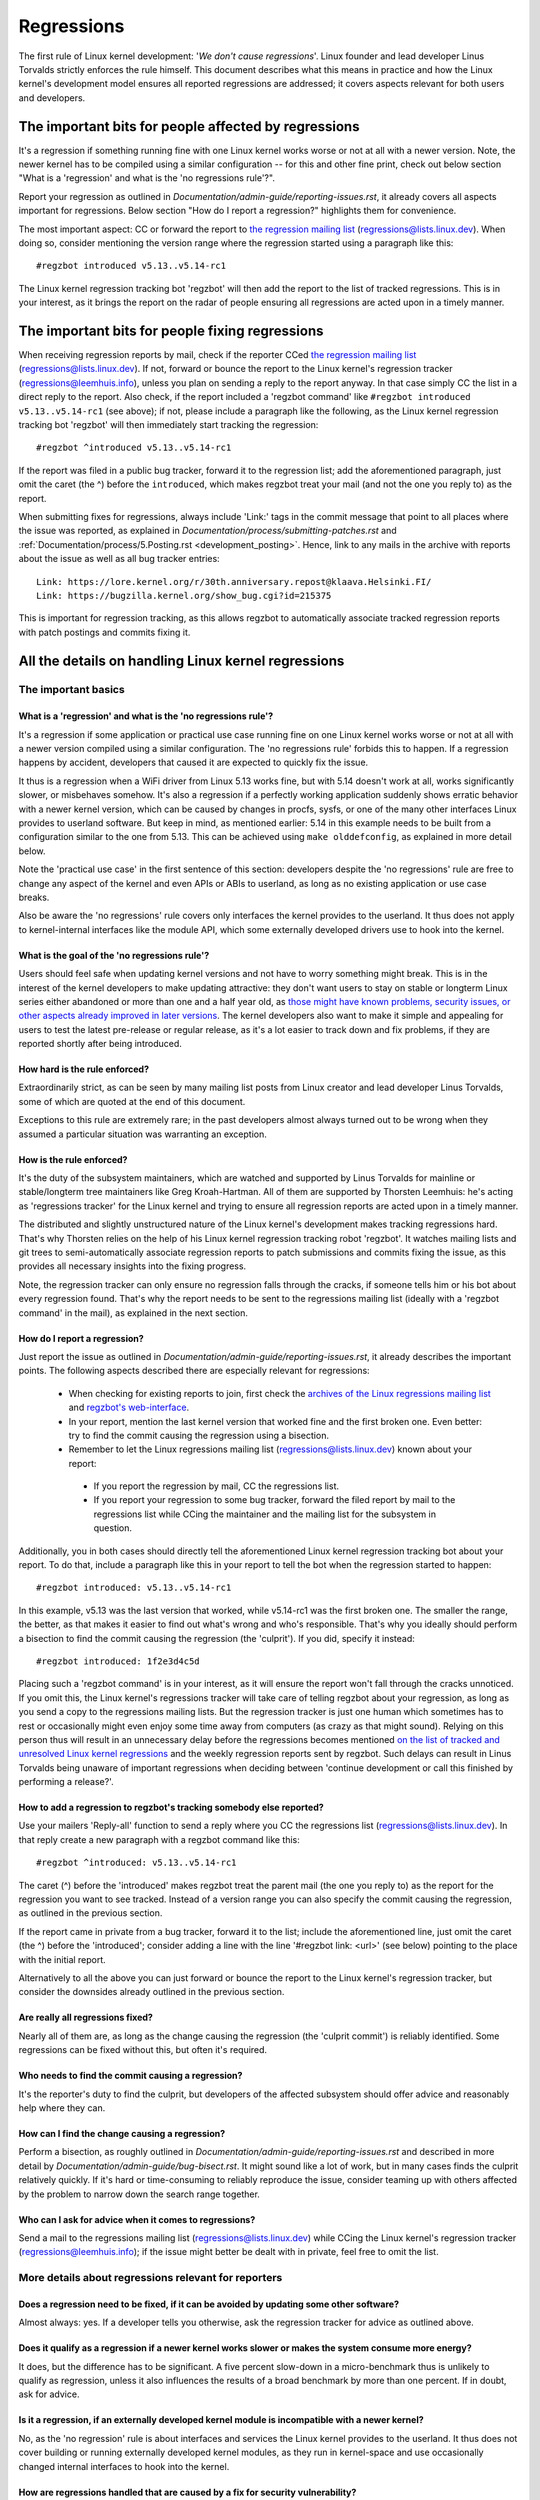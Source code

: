 .. SPDX-License-Identifier: (GPL-2.0+ OR CC-BY-4.0)
..
   If you want to distribute this text under CC-BY-4.0 only, please use 'The
   Linux kernel developers' for author attribution and link this as source:
   https://git.kernel.org/pub/scm/linux/kernel/git/torvalds/linux.git/plain/Documentation/admin-guide/regressions.rst
..
   Note: Only the content of this RST file as found in the Linux kernel sources
   is available under CC-BY-4.0, as versions of this text that were processed
   (for example by the kernel's build system) might contain content taken from
   files which use a more restrictive license.


Regressions
+++++++++++

The first rule of Linux kernel development: '*We don't cause regressions*'.
Linux founder and lead developer Linus Torvalds strictly enforces the rule
himself. This document describes what this means in practice and how the Linux
kernel's development model ensures all reported regressions are addressed; it
covers aspects relevant for both users and developers.

The important bits for people affected by regressions
=====================================================

It's a regression if something running fine with one Linux kernel works worse or
not at all with a newer version. Note, the newer kernel has to be compiled using
a similar configuration -- for this and other fine print, check out below
section "What is a 'regression' and what is the 'no regressions rule'?".

Report your regression as outlined in
`Documentation/admin-guide/reporting-issues.rst`, it already covers all aspects
important for regressions. Below section "How do I report a regression?"
highlights them for convenience.

The most important aspect: CC or forward the report to `the regression mailing
list <https://lore.kernel.org/regressions/>`_ (regressions@lists.linux.dev).
When doing so, consider mentioning the version range where the regression
started using a paragraph like this::

       #regzbot introduced v5.13..v5.14-rc1

The Linux kernel regression tracking bot 'regzbot' will then add the report to
the list of tracked regressions. This is in your interest, as it brings the
report on the radar of people ensuring all regressions are acted upon in a
timely manner.

The important bits for people fixing regressions
================================================

When receiving regression reports by mail, check if the reporter CCed `the
regression mailing list <https://lore.kernel.org/regressions/>`_
(regressions@lists.linux.dev). If not, forward or bounce the report to the Linux
kernel's regression tracker (regressions@leemhuis.info), unless you plan on
sending a reply to the report anyway. In that case simply CC the list in a
direct reply to the report. Also check, if the report included a 'regzbot
command' like ``#regzbot introduced v5.13..v5.14-rc1`` (see above); if not,
please include a paragraph like the following, as the Linux kernel regression
tracking bot 'regzbot' will then immediately start tracking the regression::

       #regzbot ^introduced v5.13..v5.14-rc1

If the report was filed in a public bug tracker, forward it to the regression
list; add the aforementioned paragraph, just omit the caret (the ^) before the
``introduced``, which makes regzbot treat your mail (and not the one you reply
to) as the report.

When submitting fixes for regressions, always include 'Link:' tags in the commit
message that point to all places where the issue was reported, as explained in
`Documentation/process/submitting-patches.rst` and
:ref:`Documentation/process/5.Posting.rst <development_posting>`. Hence, link to
any mails in the archive with reports about the issue as well as all bug tracker
entries::

       Link: https://lore.kernel.org/r/30th.anniversary.repost@klaava.Helsinki.FI/
       Link: https://bugzilla.kernel.org/show_bug.cgi?id=215375

This is important for regression tracking, as this allows regzbot to
automatically associate tracked regression reports with patch postings and
commits fixing it.


All the details on handling Linux kernel regressions
====================================================

The important basics
--------------------

What is a 'regression' and what is the 'no regressions rule'?
~~~~~~~~~~~~~~~~~~~~~~~~~~~~~~~~~~~~~~~~~~~~~~~~~~~~~~~~~~~~~

It's a regression if some application or practical use case running fine on one
Linux kernel works worse or not at all with a newer version compiled using a
similar configuration. The 'no regressions rule' forbids this to happen. If a
regression happens by accident, developers that caused it are expected to
quickly fix the issue.

It thus is a regression when a WiFi driver from Linux 5.13 works fine, but with
5.14 doesn't work at all, works significantly slower, or misbehaves somehow.
It's also a regression if a perfectly working application suddenly shows erratic
behavior with a newer kernel version, which can be caused by changes in procfs,
sysfs, or one of the many other interfaces Linux provides to userland software.
But keep in mind, as mentioned earlier: 5.14 in this example needs to be built
from a configuration similar to the one from 5.13. This can be achieved using
``make olddefconfig``, as explained in more detail below.

Note the 'practical use case' in the first sentence of this section: developers
despite the 'no regressions' rule are free to change any aspect of the kernel
and even APIs or ABIs to userland, as long as no existing application or use
case breaks.

Also be aware the 'no regressions' rule covers only interfaces the kernel
provides to the userland. It thus does not apply to kernel-internal interfaces
like the module API, which some externally developed drivers use to hook into
the kernel.

What is the goal of the 'no regressions rule'?
~~~~~~~~~~~~~~~~~~~~~~~~~~~~~~~~~~~~~~~~~~~~~~

Users should feel safe when updating kernel versions and not have to worry
something might break. This is in the interest of the kernel developers to make
updating attractive: they don't want users to stay on stable or longterm Linux
series either abandoned or more than one and a half year old, as `those might
have known problems, security issues, or other aspects already improved in later
versions <http://www.kroah.com/log/blog/2018/08/24/what-stable-kernel-should-i-use/>`_.
The kernel developers also want to make it simple and appealing for users to
test the latest pre-release or regular release, as it's a lot easier to track
down and fix problems, if they are reported shortly after being introduced.


How hard is the rule enforced?
~~~~~~~~~~~~~~~~~~~~~~~~~~~~~~

Extraordinarily strict, as can be seen by many mailing list posts from Linux
creator and lead developer Linus Torvalds, some of which are quoted at the end
of this document.

Exceptions to this rule are extremely rare; in the past developers almost always
turned out to be wrong when they assumed a particular situation was warranting
an exception.

How is the rule enforced?
~~~~~~~~~~~~~~~~~~~~~~~~~

It's the duty of the subsystem maintainers, which are watched and supported by
Linus Torvalds for mainline or stable/longterm tree maintainers like Greg
Kroah-Hartman. All of them are supported by Thorsten Leemhuis: he's acting as
'regressions tracker' for the Linux kernel and trying to ensure all regression
reports are acted upon in a timely manner.

The distributed and slightly unstructured nature of the Linux kernel's
development makes tracking regressions hard. That's why Thorsten relies on the
help of his Linux kernel regression tracking robot 'regzbot'. It watches mailing
lists and git trees to semi-automatically associate regression reports to patch
submissions and commits fixing the issue, as this provides all necessary
insights into the fixing progress.

Note, the regression tracker can only ensure no regression falls through the
cracks, if someone tells him or his bot about every regression found. That's why
the report needs to be sent to the regressions mailing list (ideally with a
'regzbot command' in the mail), as explained in the next section.

How do I report a regression?
~~~~~~~~~~~~~~~~~~~~~~~~~~~~~

Just report the issue as outlined in
`Documentation/admin-guide/reporting-issues.rst`, it already describes the
important points. The following aspects described there are especially relevant
for regressions:

 * When checking for existing reports to join, first check the `archives of the
   Linux regressions mailing list <https://lore.kernel.org/regressions/>`_ and
   `regzbot's web-interface <https://linux-regtracking.leemhuis.info/regzbot/>`_.

 * In your report, mention the last kernel version that worked fine and the
   first broken one. Even better: try to find the commit causing the regression
   using a bisection.

 * Remember to let the Linux regressions mailing list
   (regressions@lists.linux.dev) known about your report:

  * If you report the regression by mail, CC the regressions list.

  * If you report your regression to some bug tracker, forward the filed report
    by mail to the regressions list while CCing the maintainer and the mailing
    list for the subsystem in question.

Additionally, you in both cases should directly tell the aforementioned Linux
kernel regression tracking bot about your report. To do that, include a
paragraph like this in your report to tell the bot when the regression started
to happen::

       #regzbot introduced: v5.13..v5.14-rc1

In this example, v5.13 was the last version that worked, while v5.14-rc1 was the
first broken one. The smaller the range, the better, as that makes it easier to
find out what's wrong and who's responsible. That's why you ideally should
perform a bisection to find the commit causing the regression (the 'culprit').
If you did, specify it instead::

       #regzbot introduced: 1f2e3d4c5d

Placing such a 'regzbot command' is in your interest, as it will ensure the
report won't fall through the cracks unnoticed. If you omit this, the Linux
kernel's regressions tracker will take care of telling regzbot about your
regression, as long as you send a copy to the regressions mailing lists. But the
regression tracker is just one human which sometimes has to rest or occasionally
might even enjoy some time away from computers (as crazy as that might sound).
Relying on this person thus will result in an unnecessary delay before the
regressions becomes mentioned `on the list of tracked and unresolved Linux
kernel regressions <https://linux-regtracking.leemhuis.info/regzbot/>`_ and the
weekly regression reports sent by regzbot. Such delays can result in Linus
Torvalds being unaware of important regressions when deciding between 'continue
development or call this finished by performing a release?'.

How to add a regression to regzbot's tracking somebody else reported?
~~~~~~~~~~~~~~~~~~~~~~~~~~~~~~~~~~~~~~~~~~~~~~~~~~~~~~~~~~~~~~~~~~~~~

Use your mailers 'Reply-all' function to send a reply where you CC the
regressions list (regressions@lists.linux.dev). In that reply create a new
paragraph with a regzbot command like this::

       #regzbot ^introduced: v5.13..v5.14-rc1

The caret (^) before the 'introduced' makes regzbot treat the parent mail (the
one you reply to) as the report for the regression you want to see tracked.
Instead of a version range you can also specify the commit causing the
regression, as outlined in the previous section.

If the report came in private from a bug tracker, forward it to the list;
include the aforementioned line, just omit the caret (the ^) before the
'introduced'; consider adding a line with the line '#regzbot link: <url>' (see
below) pointing to the place with the initial report.

Alternatively to all the above you can just forward or bounce the report to the
Linux kernel's regression tracker, but consider the downsides already outlined
in the previous section.

Are really all regressions fixed?
~~~~~~~~~~~~~~~~~~~~~~~~~~~~~~~~~~~~

Nearly all of them are, as long as the change causing the regression (the
'culprit commit') is reliably identified. Some regressions can be fixed without
this, but often it's required.

Who needs to find the commit causing a regression?
~~~~~~~~~~~~~~~~~~~~~~~~~~~~~~~~~~~~~~~~~~~~~~~~~~

It's the reporter's duty to find the culprit, but developers of the affected
subsystem should offer advice and reasonably help where they can.

How can I find the change causing a regression?
~~~~~~~~~~~~~~~~~~~~~~~~~~~~~~~~~~~~~~~~~~~~~~~

Perform a bisection, as roughly outlined in `Documentation/admin-guide/reporting-issues.rst`
and described in more detail by `Documentation/admin-guide/bug-bisect.rst`.
It might sound like a lot of work, but in many cases finds the culprit
relatively quickly. If it's hard or time-consuming to reliably reproduce the
issue, consider teaming up with others affected by the problem to narrow down
the search range together.

Who can I ask for advice when it comes to regressions?
~~~~~~~~~~~~~~~~~~~~~~~~~~~~~~~~~~~~~~~~~~~~~~~~~~~~~~

Send a mail to the regressions mailing list (regressions@lists.linux.dev) while
CCing the Linux kernel's regression tracker (regressions@leemhuis.info); if the
issue might better be dealt with in private, feel free to omit the list.


More details about regressions relevant for reporters
-----------------------------------------------------

Does a regression need to be fixed, if it can be avoided by updating some other software?
~~~~~~~~~~~~~~~~~~~~~~~~~~~~~~~~~~~~~~~~~~~~~~~~~~~~~~~~~~~~~~~~~~~~~~~~~~~~~~~~~~~~~~~~~

Almost always: yes. If a developer tells you otherwise, ask the regression
tracker for advice as outlined above.

Does it qualify as a regression if a newer kernel works slower or makes the system consume more energy?
~~~~~~~~~~~~~~~~~~~~~~~~~~~~~~~~~~~~~~~~~~~~~~~~~~~~~~~~~~~~~~~~~~~~~~~~~~~~~~~~~~~~~~~~~~~~~~~~~~~~~~~~

It does, but the difference has to be significant. A five percent slow-down in a
micro-benchmark thus is unlikely to qualify as regression, unless it also
influences the results of a broad benchmark by more than one percent. If in
doubt, ask for advice.

Is it a regression, if an externally developed kernel module is incompatible with a newer kernel?
~~~~~~~~~~~~~~~~~~~~~~~~~~~~~~~~~~~~~~~~~~~~~~~~~~~~~~~~~~~~~~~~~~~~~~~~~~~~~~~~~~~~~~~~~~~~~~~~~

No, as the 'no regression' rule is about interfaces and services the Linux
kernel provides to the userland. It thus does not cover building or running
externally developed kernel modules, as they run in kernel-space and use
occasionally changed internal interfaces to hook into the kernel.

How are regressions handled that are caused by a fix for security vulnerability?
~~~~~~~~~~~~~~~~~~~~~~~~~~~~~~~~~~~~~~~~~~~~~~~~~~~~~~~~~~~~~~~~~~~~~~~~~~~~~~~~

In extremely rare situations security issues can't be fixed without causing
regressions; those are given way, as they are the lesser evil in the end.
Luckily this almost always can be avoided, as key developers for the affected
area and often Linus Torvalds himself try very hard to fix security issues
without causing regressions.

If you nevertheless face such a case, check the mailing list archives if people
tried their best to avoid the regression; if in doubt, ask for advice as
outlined above.

What happens if fixing a regression is impossible without causing another regression?
~~~~~~~~~~~~~~~~~~~~~~~~~~~~~~~~~~~~~~~~~~~~~~~~~~~~~~~~~~~~~~~~~~~~~~~~~~~~~~~~~~~~~

Sadly these things happen, but luckily not very often; if they occur, expert
developers of the affected code area should look into the issue to find a fix
that avoids regressions or at least their impact. If you run into such a
situation you thus do what was outlined already for regressions caused by
security fixes: check earlier discussions if people already tried their best and
ask for advice if in doubt.

A quick note while at it: these situations could be avoided, if you would
regularly give mainline pre-releases (say v5.15-rc1 or -rc3) from each cycle a
test run. This is best explained by imagining a change integrated between Linux
v5.14 and v5.15-rc1 which causes a regression, but at the same time is a hard
requirement for some other improvement applied for 5.15-rc1. All these changes
often can simply be reverted and the regression thus solved, if someone finds
and reports it before 5.15 is released. A few days or weeks later after the
release this solution might become impossible, if some software starts to rely
on aspects introduced by one of the follow-up changes: reverting all changes
would cause regressions for users of said software and thus out of the question.

A feature I relied on was removed months ago, but I only noticed now. Does that qualify as regression?
~~~~~~~~~~~~~~~~~~~~~~~~~~~~~~~~~~~~~~~~~~~~~~~~~~~~~~~~~~~~~~~~~~~~~~~~~~~~~~~~~~~~~~~~~~~~~~~~~~~~~~

It does, but often it's hard to fix them due to the aspects outlined in the
previous section. It hence needs to be dealt with on a case-by-case basis; this
is another reason why it's in your interest to regularly test mainline releases.

Does the 'no regression' rule apply if I seem to be the only person in the world that is affected by a regression?
~~~~~~~~~~~~~~~~~~~~~~~~~~~~~~~~~~~~~~~~~~~~~~~~~~~~~~~~~~~~~~~~~~~~~~~~~~~~~~~~~~~~~~~~~~~~~~~~~~~~~~~~~~~~~~~~~~

It does, but only for practical usage: the Linux developers want to be free to
remove support for hardware only to be found in attics and museums anymore.

Note, sometimes regressions can't be avoided to make progress -- and the latter
is needed to prevent Linux from stagnation. Hence, if only very few users seem
to be affected by a regression, it for the greater good might be in their and
everyone else's interest to not insist on the rule. Especially if there is an
easy way to circumvent the regression somehow, for example by updating some
software or using a kernel parameter created just for this purpose.

Does the regression rule apply for code in the staging tree as well?
~~~~~~~~~~~~~~~~~~~~~~~~~~~~~~~~~~~~~~~~~~~~~~~~~~~~~~~~~~~~~~~~~~~~

Not according to the `help text for the configuration option covering all
staging code <https://git.kernel.org/pub/scm/linux/kernel/git/torvalds/linux.git/tree/drivers/staging/Kconfig>`_,
which since its early days states::

       Please note that these drivers are under heavy development, may or
       may not work, and may contain userspace interfaces that most likely
       will be changed in the near future.

The staging developers nevertheless often adhere to the 'no regressions' rule,
but sometimes bend it to make progress. That's for example why some users had to
deal with (often negligible) regressions when a WiFi driver from the staging
tree was replaced by a totally different one written from scratch.

Why do later versions have to be 'compiled with a similar configuration'?
~~~~~~~~~~~~~~~~~~~~~~~~~~~~~~~~~~~~~~~~~~~~~~~~~~~~~~~~~~~~~~~~~~~~~~~~~

Because the Linux kernel developers sometimes integrate changes known to cause
regressions, but make them optional and disable them in the kernel's default
configuration. This trick allows progress, as the 'no regressions' rule
otherwise would lead to stagnation. Consider for example a new security feature
which blocks access to some kernel interfaces often abused by malware, but at
the same time are required to run a few rarely used applications. The outlined
trick makes both camps happy: people using these applications can leave the new
security feature off, while everyone else can enable it without running into
trouble.

How to create a configuration similar to the one of an older kernel?
~~~~~~~~~~~~~~~~~~~~~~~~~~~~~~~~~~~~~~~~~~~~~~~~~~~~~~~~~~~~~~~~~~~~

Start a known-good kernel and configure the newer Linux version with ``make
olddefconfig``. This makes the kernel's build scripts pick up the configuration
file (the `.config` file) from the running kernel as base for the new one you
are about to compile; afterwards they set all new configuration options to their
default value, which disables new features that might cause regressions.

Can I report a regression with vanilla kernels provided by someone else to the upstream Linux kernel developers?
~~~~~~~~~~~~~~~~~~~~~~~~~~~~~~~~~~~~~~~~~~~~~~~~~~~~~~~~~~~~~~~~~~~~~~~~~~~~~~~~~~~~~~~~~~~~~~~~~~~~~~~~~~~~~~~~

Only if the newer kernel was compiled with a similar configuration file as the
older one (see above), as your provider might have enabled some known-to-be
incompatible feature in the newer kernel. If in a doubt, report this problem to
the provider and ask for advice.


More details about regressions relevant for developers
------------------------------------------------------

What should I do, if I suspect a change I'm working on might cause regressions?
~~~~~~~~~~~~~~~~~~~~~~~~~~~~~~~~~~~~~~~~~~~~~~~~~~~~~~~~~~~~~~~~~~~~~~~~~~~~~~~

Evaluate how big the risk of regressions is, for example by performing a code
search in Linux distributions and Git forges. Also consider asking other
developers or projects likely to be affected to evaluate or even test the
proposed change; if problems surface, maybe some middle ground acceptable for
all can be found.

If the risk of regressions in the end seems to be relatively small, go ahead
with the change, but let all involved parties know about the risk. Hence, make
sure your patch description makes this aspect obvious. Once the change is
merged, tell the Linux kernel's regression tracker and the regressions mailing
list about the risk, so everyone has the change on the radar in case reports
trickle in. Depending on the risk, you also might want to ask the subsystem
maintainer to mention the issue in his mainline pull request.


Everything developers need to know about regression tracking
------------------------------------------------------------

Do I have to use regzbot?
~~~~~~~~~~~~~~~~~~~~~~~~~

It's in the interest of everyone if you do, as kernel maintainers like Linus
Torvalds partly rely on regzbot's tracking in their work -- for example when
deciding to release a new version or extend the development phase. For this they
need to be aware of all unfixed regression; to do that, Linus is known to look
into the weekly reports sent by regzbot.

Do I have to tell regzbot about every regression I stumble upon?
~~~~~~~~~~~~~~~~~~~~~~~~~~~~~~~~~~~~~~~~~~~~~~~~~~~~~~~~~~~~~~~~

Ideally yes: we are all humans and easily forget problems when something more
important unexpectedly comes up -- for example a bigger problem in the Linux
kernel or something in real life that's keeping us away from keyboards for a
while. Hence, it's best to tell regzbot about every regression, except when you
immediately write a fix and commit it to a tree regularly merged to the affected
kernel series.

Why does the Linux kernel need a regression tracker, and why does he utilize regzbot?
~~~~~~~~~~~~~~~~~~~~~~~~~~~~~~~~~~~~~~~~~~~~~~~~~~~~~~~~~~~~~~~~~~~~~~~~~~~~~~~~~~~~~

Rules like 'no regressions' need someone to enforce them, otherwise they are
broken either accidentally or on purpose. History has shown that this is true
for the Linux kernel as well. That's why Thorsten volunteered to keep an eye on
things.

Tracking regressions completely manually has proven to be exhausting and
demotivating, which is why earlier attempts to establish it failed after a
while. To prevent this from happening again, Thorsten developed Regzbot to
facilitate the work, with the long term goal to automate regression tracking as
much as possible for everyone involved.

How does regression tracking work with regzbot?
~~~~~~~~~~~~~~~~~~~~~~~~~~~~~~~~~~~~~~~~~~~~~~~

The bot keeps track of all the reports and monitors their fixing progress. It
tries to do that with as little overhead as possible for both reporters and
developers.

In fact, only reporters or someone helping them are burdened with an extra duty:
they need to tell regzbot about the regression report using one of the
``#regzbot introduced`` commands outlined above.

For developers there normally is no extra work involved, they just need to do
something that's expected from them already: add 'Link:' tags to the patch
description pointing to all reports about the issue fixed.

Thanks to these tags regzbot can associate regression reports with patches to
fix the issue, whenever they are posted for review or applied to a git tree. The
bot additionally watches out for replies to the report. All this data combined
provides a good impression about the current status of the fixing process.

How to see which regressions regzbot tracks currently?
~~~~~~~~~~~~~~~~~~~~~~~~~~~~~~~~~~~~~~~~~~~~~~~~~~~~~~

Check `regzbot's web-interface <https://linux-regtracking.leemhuis.info/regzbot/>`_
for the latest info; alternatively, `search for the latest regression report
<https://lore.kernel.org/lkml/?q=%22Linux+regressions+report%22+f%3Aregzbot>`_,
which regzbot normally sends out once a week on Sunday evening (UTC), which is a
few hours before Linus usually publishes new (pre-)releases.

What places is regzbot monitoring?
~~~~~~~~~~~~~~~~~~~~~~~~~~~~~~~~~~

Regzbot is watching the most important Linux mailing lists as well as the
linux-next, mainline and stable/longterm git repositories.

How to interact with regzbot?
~~~~~~~~~~~~~~~~~~~~~~~~~~~~~

Everyone can interact with the bot using mails containing `regzbot commands`,
which need to be in their own paragraph (IOW: they need to be separated from the
rest of the mail using blank lines). One such command is ``#regzbot introduced
<version or commit>``, which adds a report to the tracking, as already described
above; ``#regzbot ^introduced <version or commit>`` is another such command,
which makes regzbot consider the parent mail as a report for a regression which
it starts to track.

Once one of those two commands has been utilized, other regzbot commands can be
used. You can write them below one of the `introduced` commands or in replies to
the mail that used one of them or itself is a reply to that mail:

 * Set or update the title::

       #regzbot title: foo

 * Link to a related discussion (for example the posting of a patch to fix the
   issue) and monitor it::

       #regzbot monitor: https://lore.kernel.org/all/30th.anniversary.repost@klaava.Helsinki.FI/

   Monitoring only works for lore.kernel.org; regzbot will consider all messages
   in that thread as related to the fixing process.

 * Point to a place with further details, like a bug tracker or a related
   mailing list post::

       #regzbot link: https://bugzilla.kernel.org/show_bug.cgi?id=123456789

 * Mark a regression as fixed by a commit that is heading upstream or already
   landed::

       #regzbot fixed-by: 1f2e3d4c5d

 * Mark a regression as a duplicate of another one already tracked by regzbot::

       #regzbot dup-of: https://lore.kernel.org/all/30th.anniversary.repost@klaava.Helsinki.FI/

 * Mark a regression as invalid::

       #regzbot invalid: wasn't a regression, problem has always existed

Is there more to tell about regzbot and its commands?
~~~~~~~~~~~~~~~~~~~~~~~~~~~~~~~~~~~~~~~~~~~~~~~~~~~~~

More detailed and up-to-date information about the Linux kernels regression
tracking bot can be found on its `project page <https://gitlab.com/knurd42/regzbot>`_,
which among others contains a  `getting started guide <https://gitlab.com/knurd42/regzbot/-/blob/main/docs/getting_started.md>`_
and `reference documentation <https://gitlab.com/knurd42/regzbot/-/blob/main/docs/reference.md>`_
which both are more in-depth.


Quotes from Linus about regression
----------------------------------

Find below a few real life examples of how Linus Torvalds expects regressions to
be handled:

 * From `2017-10-26 (1/2)
   <https://lore.kernel.org/lkml/CA+55aFwiiQYJ+YoLKCXjN_beDVfu38mg=Ggg5LFOcqHE8Qi7Zw@mail.gmail.com/>`_::

       If you break existing user space setups THAT IS A REGRESSION.

       It's not ok to say "but we'll fix the user space setup".

       Really. NOT OK.

       [...]

       The first rule is:

        - we don't cause regressions

       and the corollary is that when regressions *do* occur, we admit to
       them and fix them, instead of blaming user space.

       The fact that you have apparently been denying the regression now for
       three weeks means that I will revert, and I will stop pulling apparmor
       requests until the people involved understand how kernel development
       is done.

 * From `2017-10-26 (2/2)
   <https://lore.kernel.org/lkml/CA+55aFxW7NMAMvYhkvz1UPbUTUJewRt6Yb51QAx5RtrWOwjebg@mail.gmail.com/>`_::

       People should basically always feel like they can update their kernel
       and simply not have to worry about it.

       I refuse to introduce "you can only update the kernel if you also
       update that other program" kind of limitations. If the kernel used to
       work for you, the rule is that it continues to work for you.

       There have been exceptions, but they are few and far between, and they
       generally have some major and fundamental reasons for having happened,
       that were basically entirely unavoidable, and people _tried_hard_ to
       avoid them. Maybe we can't practically support the hardware any more
       after it is decades old and nobody uses it with modern kernels any
       more. Maybe there's a serious security issue with how we did things,
       and people actually depended on that fundamentally broken model. Maybe
       there was some fundamental other breakage that just _had_ to have a
       flag day for very core and fundamental reasons.

       And notice that this is very much about *breaking* peoples environments.

       Behavioral changes happen, and maybe we don't even support some
       feature any more. There's a number of fields in /proc/<pid>/stat that
       are printed out as zeroes, simply because they don't even *exist* in
       the kernel any more, or because showing them was a mistake (typically
       an information leak). But the numbers got replaced by zeroes, so that
       the code that used to parse the fields still works. The user might not
       see everything they used to see, and so behavior is clearly different,
       but things still _work_, even if they might no longer show sensitive
       (or no longer relevant) information.

       But if something actually breaks, then the change must get fixed or
       reverted. And it gets fixed in the *kernel*. Not by saying "well, fix
       your user space then". It was a kernel change that exposed the
       problem, it needs to be the kernel that corrects for it, because we
       have a "upgrade in place" model. We don't have a "upgrade with new
       user space".

       And I seriously will refuse to take code from people who do not
       understand and honor this very simple rule.

       This rule is also not going to change.

       And yes, I realize that the kernel is "special" in this respect. I'm
       proud of it.

       I have seen, and can point to, lots of projects that go "We need to
       break that use case in order to make progress" or "you relied on
       undocumented behavior, it sucks to be you" or "there's a better way to
       do what you want to do, and you have to change to that new better
       way", and I simply don't think that's acceptable outside of very early
       alpha releases that have experimental users that know what they signed
       up for. The kernel hasn't been in that situation for the last two
       decades.

       We do API breakage _inside_ the kernel all the time. We will fix
       internal problems by saying "you now need to do XYZ", but then it's
       about internal kernel API's, and the people who do that then also
       obviously have to fix up all the in-kernel users of that API. Nobody
       can say "I now broke the API you used, and now _you_ need to fix it
       up". Whoever broke something gets to fix it too.

       And we simply do not break user space.

 * From `2020-05-21
   <https://lore.kernel.org/all/CAHk-=wiVi7mSrsMP=fLXQrXK_UimybW=ziLOwSzFTtoXUacWVQ@mail.gmail.com/>`_::

       The rules about regressions have never been about any kind of
       documented behavior, or where the code lives.

       The rules about regressions are always about "breaks user workflow".

       Users are literally the _only_ thing that matters.

       No amount of "you shouldn't have used this" or "that behavior was
       undefined, it's your own fault your app broke" or "that used to work
       simply because of a kernel bug" is at all relevant.

       Now, reality is never entirely black-and-white. So we've had things
       like "serious security issue" etc that just forces us to make changes
       that may break user space. But even then the rule is that we don't
       really have other options that would allow things to continue.

       And obviously, if users take years to even notice that something
       broke, or if we have sane ways to work around the breakage that
       doesn't make for too much trouble for users (ie "ok, there are a
       handful of users, and they can use a kernel command line to work
       around it" kind of things) we've also been a bit less strict.

       But no, "that was documented to be broken" (whether it's because the
       code was in staging or because the man-page said something else) is
       irrelevant. If staging code is so useful that people end up using it,
       that means that it's basically regular kernel code with a flag saying
       "please clean this up".

       The other side of the coin is that people who talk about "API
       stability" are entirely wrong. API's don't matter either. You can make
       any changes to an API you like - as long as nobody notices.

       Again, the regression rule is not about documentation, not about
       API's, and not about the phase of the moon.

       It's entirely about "we caused problems for user space that used to work".

 * From `2012-07-06 <https://lore.kernel.org/all/CA+55aFwnLJ+0sjx92EGREGTWOx84wwKaraSzpTNJwPVV8edw8g@mail.gmail.com/>`_::

       > Now this got me wondering if Debian _unstable_ actually qualifies as a
       > standard distro userspace.

       Oh, if the kernel breaks some standard user space, that counts. Tons
       of people run Debian unstable (and from my limited interactions with
       it, for damn good reasons: -stable tends to run so old versions of
       everything that you have to sometimes deal with cuneiform writing when
       using it)

 * From `2017-11-05
   <https://lore.kernel.org/all/CA+55aFzUvbGjD8nQ-+3oiMBx14c_6zOj2n7KLN3UsJ-qsd4Dcw@mail.gmail.com/>`_::

       And our regression rule has never been "behavior doesn't change".
       That would mean that we could never make any changes at all.

       For example, we do things like add new error handling etc all the
       time, which we then sometimes even add tests for in our kselftest
       directory.

       So clearly behavior changes all the time and we don't consider that a
       regression per se.

       The rule for a regression for the kernel is that some real user
       workflow breaks. Not some test. Not a "look, I used to be able to do
       X, now I can't".

 * From `2018-08-03
   <https://lore.kernel.org/all/CA+55aFwWZX=CXmWDTkDGb36kf12XmTehmQjbiMPCqCRG2hi9kw@mail.gmail.com/>`_::

       YOU ARE MISSING THE #1 KERNEL RULE.

       We do not regress, and we do not regress exactly because your are 100% wrong.

       And the reason you state for your opinion is in fact exactly *WHY* you
       are wrong.

       Your "good reasons" are pure and utter garbage.

       The whole point of "we do not regress" is so that people can upgrade
       the kernel and never have to worry about it.

       > Kernel had a bug which has been fixed

       That is *ENTIRELY* immaterial.

       Guys, whether something was buggy or not DOES NOT MATTER.

       Why?

       Bugs happen. That's a fact of life. Arguing that "we had to break
       something because we were fixing a bug" is completely insane. We fix
       tens of bugs every single day, thinking that "fixing a bug" means that
       we can break something is simply NOT TRUE.

       So bugs simply aren't even relevant to the discussion. They happen,
       they get found, they get fixed, and it has nothing to do with "we
       break users".

       Because the only thing that matters IS THE USER.

       How hard is that to understand?

       Anybody who uses "but it was buggy" as an argument is entirely missing
       the point. As far as the USER was concerned, it wasn't buggy - it
       worked for him/her.

       Maybe it worked *because* the user had taken the bug into account,
       maybe it worked because the user didn't notice - again, it doesn't
       matter. It worked for the user.

       Breaking a user workflow for a "bug" is absolutely the WORST reason
       for breakage you can imagine.

       It's basically saying "I took something that worked, and I broke it,
       but now it's better". Do you not see how f*cking insane that statement
       is?

       And without users, your program is not a program, it's a pointless
       piece of code that you might as well throw away.

       Seriously. This is *why* the #1 rule for kernel development is "we
       don't break users". Because "I fixed a bug" is absolutely NOT AN
       ARGUMENT if that bug fix broke a user setup. You actually introduced a
       MUCH BIGGER bug by "fixing" something that the user clearly didn't
       even care about.

       And dammit, we upgrade the kernel ALL THE TIME without upgrading any
       other programs at all. It is absolutely required, because flag-days
       and dependencies are horribly bad.

       And it is also required simply because I as a kernel developer do not
       upgrade random other tools that I don't even care about as I develop
       the kernel, and I want any of my users to feel safe doing the same
       time.

       So no. Your rule is COMPLETELY wrong. If you cannot upgrade a kernel
       without upgrading some other random binary, then we have a problem.

 * From `2021-06-05
   <https://lore.kernel.org/all/CAHk-=wiUVqHN76YUwhkjZzwTdjMMJf_zN4+u7vEJjmEGh3recw@mail.gmail.com/>`_::

       THERE ARE NO VALID ARGUMENTS FOR REGRESSIONS.

       Honestly, security people need to understand that "not working" is not
       a success case of security. It's a failure case.

       Yes, "not working" may be secure. But security in that case is *pointless*.

 * From `2021-07-30
   <https://lore.kernel.org/lkml/CAHk-=witY33b-vqqp=ApqyoFDpx9p+n4PwG9N-TvF8bq7-tsHw@mail.gmail.com/>`_::

       But we have the policy that regressions aren't about documentation or
       even sane behavior.

       Regressions are about whether a user application broke in a noticeable way.

 * From `2011-05-06 (1/3)
   <https://lore.kernel.org/all/BANLkTim9YvResB+PwRp7QTK-a5VNg2PvmQ@mail.gmail.com/>`_::

       Binary compatibility is more important.

       And if binaries don't use the interface to parse the format (or just
       parse it wrongly - see the fairly recent example of adding uuid's to
       /proc/self/mountinfo), then it's a regression.

       And regressions get reverted, unless there are security issues or
       similar that makes us go "Oh Gods, we really have to break things".

       I don't understand why this simple logic is so hard for some kernel
       developers to understand. Reality matters. Your personal wishes matter
       NOT AT ALL.

       If you made an interface that can be used without parsing the
       interface description, then we're stuck with the interface. Theory
       simply doesn't matter.

       You could help fix the tools, and try to avoid the compatibility
       issues that way. There aren't that many of them.

 * From `2011-05-06 (2/3)
   <https://lore.kernel.org/all/BANLkTi=KVXjKR82sqsz4gwjr+E0vtqCmvA@mail.gmail.com/>`_::

       it's clearly NOT an internal tracepoint. By definition. It's being
       used by powertop.

 * From `2011-05-06 (3/3)
   <https://lore.kernel.org/all/BANLkTinazaXRdGovYL7rRVp+j6HbJ7pzhg@mail.gmail.com/>`_::

       We have programs that use that ABI and thus it's a regression if they break.

 * From `2006-02-21
   <https://lore.kernel.org/lkml/Pine.LNX.4.64.0602211631310.30245@g5.osdl.org/>`_::

       The fact is, if changing the kernel breaks user-space, it's a regression.
       IT DOES NOT MATTER WHETHER IT'S IN /sbin/hotplug OR ANYTHING ELSE. If it
       was installed by a distribution, it's user-space. If it got installed by
       "vmlinux", it's the kernel.

       The only piece of user-space code we ship with the kernel is the system
       call trampoline etc that the kernel sets up. THOSE interfaces we can
       really change, because it changes with the kernel.

 * From `2019-09-15
   <https://lore.kernel.org/lkml/CAHk-=wiP4K8DRJWsCo=20hn_6054xBamGKF2kPgUzpB5aMaofA@mail.gmail.com/>`_::

       One _particularly_ last-minute revert is the top-most commit (ignoring
       the version change itself) done just before the release, and while
       it's very annoying, it's perhaps also instructive.

       What's instructive about it is that I reverted a commit that wasn't
       actually buggy. In fact, it was doing exactly what it set out to do,
       and did it very well. In fact it did it _so_ well that the much
       improved IO patterns it caused then ended up revealing a user-visible
       regression due to a real bug in a completely unrelated area.

       The actual details of that regression are not the reason I point that
       revert out as instructive, though. It's more that it's an instructive
       example of what counts as a regression, and what the whole "no
       regressions" kernel rule means. The reverted commit didn't change any
       API's, and it didn't introduce any new bugs. But it ended up exposing
       another problem, and as such caused a kernel upgrade to fail for a
       user. So it got reverted.

       The point here being that we revert based on user-reported _behavior_,
       not based on some "it changes the ABI" or "it caused a bug" concept.
       The problem was really pre-existing, and it just didn't happen to
       trigger before. The better IO patterns introduced by the change just
       happened to expose an old bug, and people had grown to depend on the
       previously benign behavior of that old issue.

       And never fear, we'll re-introduce the fix that improved on the IO
       patterns once we've decided just how to handle the fact that we had a
       bad interaction with an interface that people had then just happened
       to rely on incidental behavior for before. It's just that we'll have
       to hash through how to do that (there are no less than three different
       patches by three different developers being discussed, and there might
       be more coming...). In the meantime, I reverted the thing that exposed
       the problem to users for this release, even if I hope it will be
       re-introduced (perhaps even backported as a stable patch) once we have
       consensus about the issue it exposed.

       Take-away from the whole thing: it's not about whether you change the
       kernel-userspace ABI, or fix a bug, or about whether the old code
       "should never have worked in the first place". It's about whether
       something breaks existing users' workflow.

       Anyway, that was my little aside on the whole regression thing.  Since
       it's that "first rule of kernel programming", I felt it is perhaps
       worth just bringing it up every once in a while.
